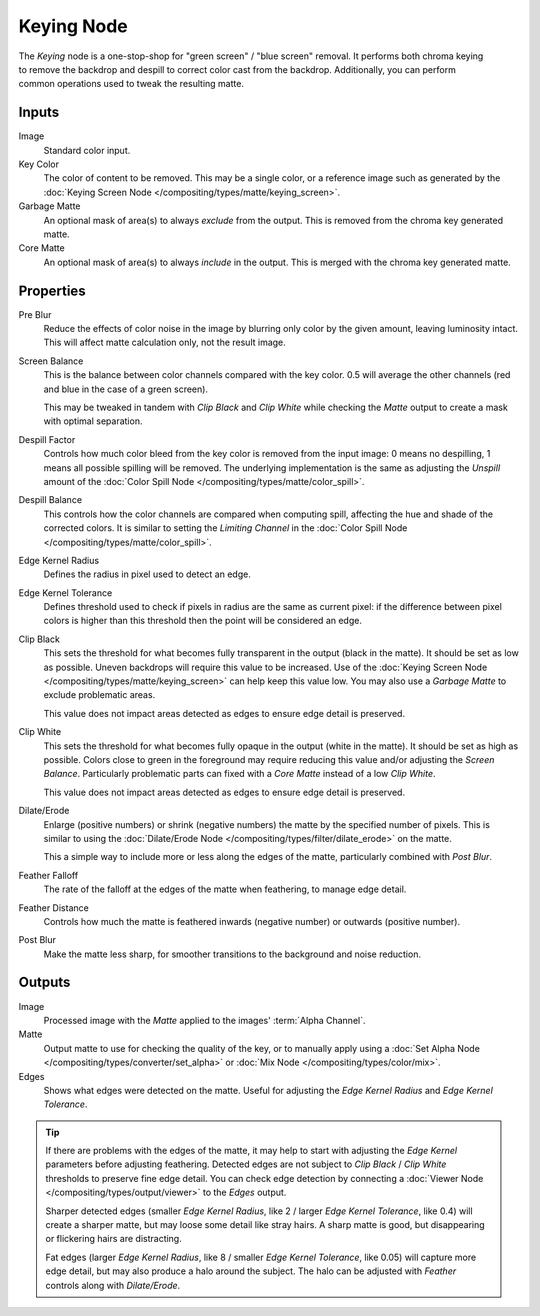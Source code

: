 .. index:: Compositor Nodes; Keying
.. _bpy.types.CompositorNodeKeying:

***********
Keying Node
***********

.. figure:: /images/compositing_node-types_CompositorNodeKeying.webp
   :align: right
   :alt: Keying Node.

The *Keying* node is a one-stop-shop for "green screen" / "blue screen" removal.
It performs both chroma keying to remove the backdrop and despill to correct color cast from the backdrop.
Additionally, you can perform common operations used to tweak the resulting matte.


Inputs
======

Image
   Standard color input.
Key Color
   The color of content to be removed. This may be a single color,
   or a reference image such as generated by
   the :doc:`Keying Screen Node </compositing/types/matte/keying_screen>`.
Garbage Matte
   An optional mask of area(s) to always *exclude* from the output.
   This is removed from the chroma key generated matte.
Core Matte
   An optional mask of area(s) to always *include* in the output.
   This is merged with the chroma key generated matte.


Properties
==========

Pre Blur
   Reduce the effects of color noise in the image by blurring only color by the given amount,
   leaving luminosity intact. This will affect matte calculation only, not the result image.

Screen Balance
   This is the balance between color channels compared with the key color.
   0.5 will average the other channels (red and blue in the case of a green screen).

   This may be tweaked in tandem with *Clip Black* and *Clip White* while
   checking the *Matte* output to create a mask with optimal separation.
Despill Factor
   Controls how much color bleed from the key color is removed from the input
   image: 0 means no despilling, 1 means all possible spilling will be removed.
   The underlying implementation is the same as adjusting the *Unspill* amount
   of the :doc:`Color Spill Node </compositing/types/matte/color_spill>`.
Despill Balance
   This controls how the color channels are compared when computing spill,
   affecting the hue and shade of the corrected colors.
   It is similar to setting the *Limiting Channel*
   in the :doc:`Color Spill Node </compositing/types/matte/color_spill>`.
Edge Kernel Radius
   Defines the radius in pixel used to detect an edge.
Edge Kernel Tolerance
   Defines threshold used to check if pixels in radius are the same as current pixel:
   if the difference between pixel colors is higher than this threshold then the point
   will be considered an edge.
Clip Black
   This sets the threshold for what becomes fully transparent in the output (black in the matte).
   It should be set as low as possible. Uneven backdrops will require this value to be increased.
   Use of the :doc:`Keying Screen Node </compositing/types/matte/keying_screen>` can help
   keep this value low. You may also use a *Garbage Matte* to exclude problematic areas.

   This value does not impact areas detected as edges to ensure edge detail is preserved.
Clip White
   This sets the threshold for what becomes fully opaque in the output (white in the matte).
   It should be set as high as possible. Colors close to green in the foreground
   may require reducing this value and/or adjusting the *Screen Balance*.
   Particularly problematic parts can fixed with a *Core Matte* instead of a low *Clip White*.

   This value does not impact areas detected as edges to ensure edge detail is preserved.
Dilate/Erode
   Enlarge (positive numbers) or shrink (negative numbers) the matte by the specified number of pixels.
   This is similar to using the :doc:`Dilate/Erode Node </compositing/types/filter/dilate_erode>` on the matte.

   This a simple way to include more or less along the edges of the matte, particularly combined with *Post Blur*.
Feather Falloff
   The rate of the falloff at the edges of the matte when feathering, to manage edge detail.
Feather Distance
   Controls how much the matte is feathered inwards (negative number) or outwards (positive number).
Post Blur
   Make the matte less sharp, for smoother transitions to the background and noise reduction.


Outputs
=======

Image
   Processed image with the *Matte* applied to the images' :term:`Alpha Channel`.
Matte
   Output matte to use for checking the quality of the key, or to manually apply
   using a :doc:`Set Alpha Node </compositing/types/converter/set_alpha>` or
   :doc:`Mix Node </compositing/types/color/mix>`.
Edges
   Shows what edges were detected on the matte.
   Useful for adjusting the *Edge Kernel Radius* and *Edge Kernel Tolerance*.

.. tip::

   If there are problems with the edges of the matte, it may help to start with
   adjusting the *Edge Kernel* parameters before adjusting feathering.
   Detected edges are not subject to *Clip Black* / *Clip White* thresholds
   to preserve fine edge detail. You can check edge detection by connecting
   a :doc:`Viewer Node </compositing/types/output/viewer>` to the *Edges* output.

   Sharper detected edges (smaller *Edge Kernel Radius*, like 2 / larger *Edge Kernel Tolerance*, like 0.4)
   will create a sharper matte, but may loose some detail like stray hairs.
   A sharp matte is good, but disappearing or flickering hairs are distracting.

   Fat edges (larger *Edge Kernel Radius*, like 8 / smaller *Edge Kernel Tolerance*, like 0.05)
   will capture more edge detail, but may also produce a halo around the subject.
   The halo can be adjusted with *Feather* controls along with *Dilate/Erode*.
